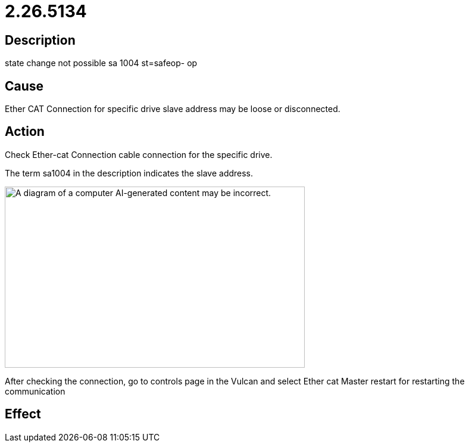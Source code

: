 = 2.26.5134
:imagesdir: img

== Description
state change not possible sa 1004 st=safeop- op

== Cause

Ether CAT Connection for specific drive slave address may be loose or disconnected.


== Action
Check Ether-cat Connection cable connection for the specific drive.

The term sa1004 in the description indicates the slave address.

image:img/media/image7.png[A diagram of a computer AI-generated content may be incorrect.,width=504,height=304]

After checking the connection, go to controls page in the Vulcan and select Ether cat Master restart for restarting the communication


== Effect
 

